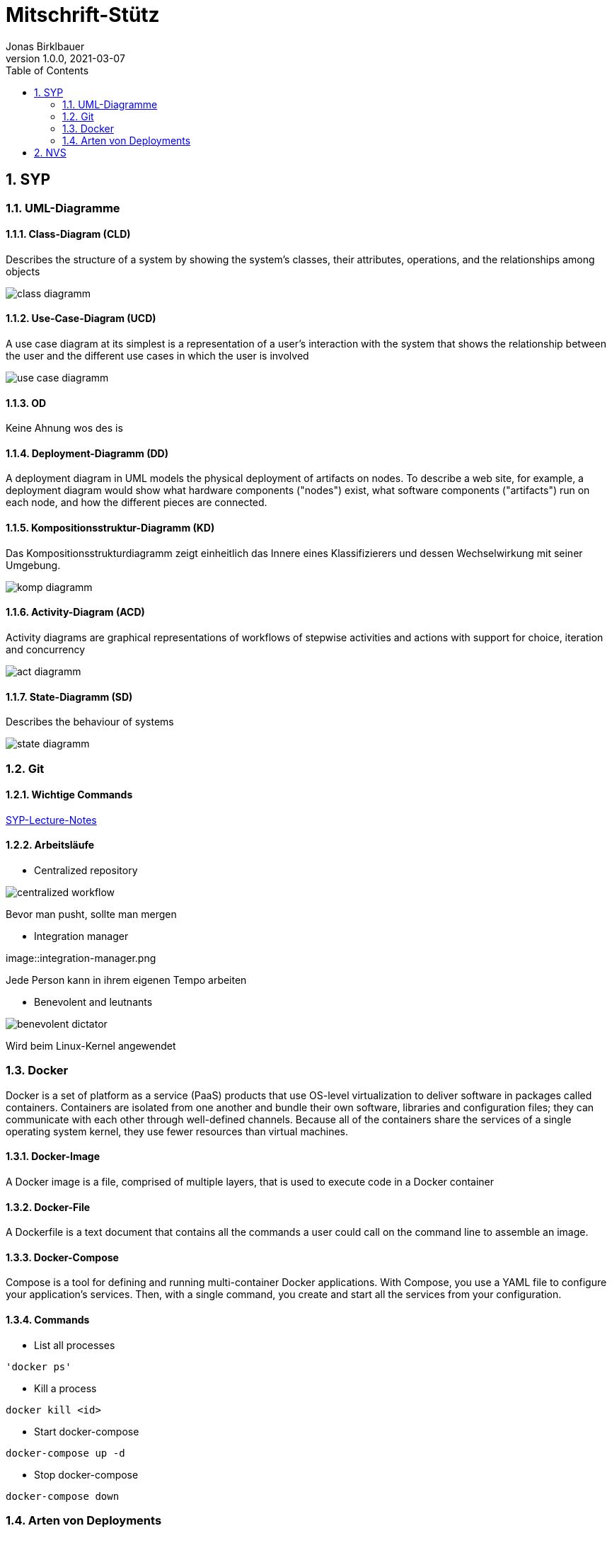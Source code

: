 = Mitschrift-Stütz
Jonas Birklbauer
1.0.0, 2021-03-07:
ifndef::imagesdir[:imagesdir: images]
//:toc-placement!:  // prevents the generation of the doc at this position, so it can be printed afterwards
:sourcedir: ../src/main/java
:icons: font
:sectnums:    // Nummerierung der Überschriften / section numbering
:toc: left

//Need this blank line after ifdef, don't know why...
ifdef::backend-html5[]

// print the toc here (not at the default position)
//toc::[]

== SYP

=== UML-Diagramme

==== Class-Diagram (CLD)

Describes the structure of a system by showing the system's classes, their attributes, operations, and the relationships among objects

image::class-diagramm.png[]

==== Use-Case-Diagram (UCD)

A use case diagram at its simplest is a representation of a user's interaction with the system that shows the relationship between the user and the different use cases in which the user is involved

image::use-case-diagramm.png[]

==== OD

Keine Ahnung wos des is

==== Deployment-Diagramm (DD)

A deployment diagram in UML models the physical deployment of artifacts on nodes. To describe a web site, for example, a deployment diagram would show what hardware components ("nodes") exist, what software components ("artifacts") run on each node, and how the different pieces are connected.

==== Kompositionsstruktur-Diagramm (KD)

Das Kompositionsstrukturdiagramm zeigt einheitlich das Innere eines Klassifizierers und dessen Wechselwirkung mit seiner Umgebung.

image::komp-diagramm.png[]

==== Activity-Diagram (ACD)

Activity diagrams are graphical representations of workflows of stepwise activities and actions with support for choice, iteration and concurrency

image::act-diagramm.png[]

==== State-Diagramm  (SD)

Describes the behaviour of systems

image::state-diagramm.jpeg[]

=== Git

==== Wichtige Commands

https://2021-4ahif-syp.github.io/2021-4ahif-syp-lecture-notes/#_exkurs_git[SYP-Lecture-Notes]

==== Arbeitsläufe

* Centralized repository

image::centralized_workflow.png[]

Bevor man pusht, sollte man mergen

* Integration manager

image::integration-manager.png

Jede Person kann in ihrem eigenen Tempo arbeiten

* Benevolent and leutnants

image::benevolent-dictator.png[]

Wird beim Linux-Kernel angewendet


=== Docker

Docker is a set of platform as a service (PaaS) products that use OS-level virtualization to deliver software in packages called containers. Containers are isolated from one another and bundle their own software, libraries and configuration files; they can communicate with each other through well-defined channels. Because all of the containers share the services of a single operating system kernel, they use fewer resources than virtual machines.

==== Docker-Image

A Docker image is a file, comprised of multiple layers, that is used to execute code in a Docker container

==== Docker-File

A Dockerfile is a text document that contains all the commands a user could call on the command line to assemble an image.

==== Docker-Compose

Compose is a tool for defining and running multi-container Docker applications. With Compose, you use a YAML file to configure your application’s services. Then, with a single command, you create and start all the services from your configuration.

==== Commands

* List all processes
----
'docker ps'
----

* Kill a process
----
docker kill <id>
----

* Start docker-compose
----
docker-compose up -d
----

* Stop docker-compose
----
docker-compose down
----

=== Arten von Deployments

==== Build-Manager

===== Maven


Maven is an automation and management tool developed by Apache Software Foundation
Processes which can be managed using maven

* Builds
* Documentation
* Reporting
* Dependencies
* SCMs (Software-Configuration-Management)
* Releases
* Distribution
* mailing list

==== CI/CD Pipeline

* Continous integration / deployment

image::jenkins.png[]

== NVS

